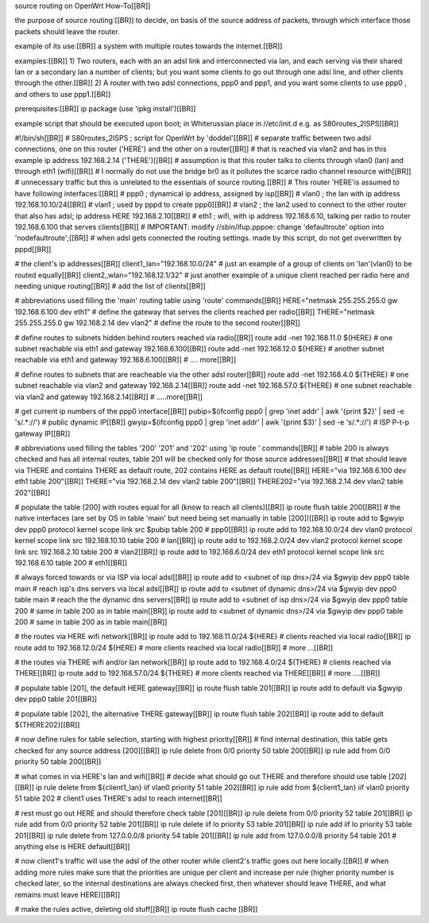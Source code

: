source routing on OpenWrt How-To[[BR]]

the purpose of source routing:[[BR]]
to decide, on basis of the source address of packets, through which interface those packets should leave the router.

example of its use:[[BR]]
a system with multiple routes towards the internet.[[BR]] 

examples:[[BR]]
1) Two routers, each with an an adsl link and interconnected via lan, and each serving via their shared lan or a secondary lan a number of clients; but you want some clients to go out through one adsl line, and other clients through the other.[[BR]]
2) A router with two adsl connections, ppp0 and ppp1, and you want some clients to use ppp0 , and others to use ppp1.[[BR]]

prerequisites:[[BR]]
ip package (use 'ipkg install')[[BR]]

example script that should be executed upon boot; in Whiterussian place in //etc/init.d e.g. as S80routes_2ISPS[[BR]]

#!/bin/sh[[BR]]
# S80routes_2ISPS ; script for OpenWrt by 'doddel'[[BR]]
# separate traffic between two adsl connections, one on this router ('HERE') and the other on a router[[BR]] 
# that is reached via vlan2 and has in this example ip address 192.168.2.14 ('THERE')[[BR]]
# assumption is that this router talks to clients through vlan0 (lan) and through eth1 (wifi)[[BR]]
# I normally do not use the bridge br0 as it pollutes the scarce radio channel resource with[[BR]]
# unnecessary traffic but this is unrelated to the essentials of source routing.[[BR]]
# This router 'HERE'is assumed to have following interfaces:[[BR]]
# ppp0 ; dynamical ip address, assigned by isp[[BR]]
# vlan0 ; the lan with ip address 192.168.10.10/24[[BR]]
# vlan1 ; used by pppd to create ppp0[[BR]]
# vlan2 ; the lan2 used to connect to the other router that also has adsl; ip address HERE 192.168.2.10[[BR]]
# eth1 ; wifi, with ip address 192.168.6.10, talking per radio to router 192.168.6.100 that serves clients[[BR]]
# IMPORTANT: modify  //sbin/ifup.pppoe: change 'defaultroute' option into 'nodefaultroute';[[BR]]
# when adsl gets connected the routing settings. made by this script, do not get overwritten by pppd[[BR]]

# the client's ip addresses[[BR]]
client1_lan="192.168.10.0/24"	# just an example of a group of clients on 'lan'(vlan0) to be routed equally[[BR]]
client2_wlan="192.168.12.1/32"	# just another example of a unique client reached per radio here and needing unique routing[[BR]]
# add the list of clients[[BR]]


# abbreviations used filling the 'main' routing table using 'route' commands[[BR]] 
HERE="netmask 255.255.255.0 gw 192.168.6.100 dev eth1"	# define the gateway that serves the clients reached per radio[[BR]]
THERE="netmask 255.255.255.0 gw 192.168.2.14 dev vlan2" # define the route to the second router[[BR]]

# define routes to subnets hidden behind routers reached via radio[[BR]]
route add -net 192.168.11.0 ${HERE} # one subnet reachable via eth1 and gateway 192.168.6.100[[BR]]
route add -net 192.168.12.0 ${HERE} # another subnet reachable via eth1 and gateway 192.168.6.100[[BR]]
# .... more[[BR]]

# define routes to subnets that are reacheable via the other adsl router[[BR]]
route add -net 192.168.4.0   ${THERE} # one subnet reachable via vlan2 and gateway 192.168.2.14[[BR]]
route add -net 192.168.57.0  ${THERE} # one subnet reachable via vlan2 and gateway 192.168.2.14[[BR]]
# .....more[[BR]]

# get current ip numbers of the ppp0 interface[[BR]]
pubip=$(ifconfig ppp0 | grep 'inet addr' | awk '{print $2}' | sed -e 's/.*://') # public dynamic IP[[BR]]
gwyip=$(ifconfig ppp0 | grep 'inet addr' | awk '{print $3}' | sed -e 's/.*://') # ISP P-t-p gateway IP[[BR]]

# abbreviations used filling the tables '200' '201' and '202' using 'ip route ' commands[[BR]] 
# table 200 is always checked and has all internal routes, table 201 will be checked only for those source addresses[[BR]]
# that should leave via THERE and contains THERE as default route, 202 contains HERE as default route[[BR]]
HERE="via 192.168.6.100 dev eth1 table 200"[[BR]]
THERE="via 192.168.2.14 dev vlan2 table 200"[[BR]]
THERE202="via 192.168.2.14 dev vlan2 table 202"[[BR]]

# populate the table [200] with routes equal for all (know to reach all clients)[[BR]]
ip route flush table 200[[BR]]
# the native interfaces (are set by OS in table 'main' but need being set manually in table [200])[[BR]]
ip route add to $gwyip dev ppp0 protocol kernel scope link src $pubip table 200					# ppp0[[BR]]
ip route add to 192.168.10.0/24	dev vlan0	protocol kernel scope link src 192.168.10.10	table 200	# lan[[BR]] 
ip route add to 192.168.2.0/24	dev vlan2	protocol kernel scope link src 192.168.2.10	table 200	# vlan2[[BR]]
ip route add to 192.168.6.0/24	dev eth1	protocol kernel scope link src 192.168.6.10	table 200	# eth1[[BR]]

# always forced towards or via ISP via local adsl[[BR]]
ip route add to <subnet of isp dns>/24	via $gwyip dev ppp0 table main		# reach isp's dns servers via local adsl[[BR]]
ip route add to <subnet of dynamic dns>/24	via $gwyip dev ppp0 table main	# reach the the dynamic dns servers[[BR]]
ip route add to <subnet of isp dns>/24	via $gwyip dev ppp0 table 200		# same in table 200 as in table main[[BR]]
ip route add to <subnet of dynamic dns>/24	via $gwyip dev ppp0 table 200	# same in table 200 as in table main[[BR]]

# the routes via HERE wifi network[[BR]]
ip route add to 192.168.11.0/24 ${HERE}		# clients reached via local radio[[BR]]
ip route add to 192.168.12.0/24 ${HERE}		# more clients reached via local radio[[BR]]
# more ...[[BR]]

# the routes via THERE wifi and/or lan network[[BR]]
ip route add to 192.168.4.0/24   ${THERE}	# clients reached via THERE[[BR]]
ip route add to 192.168.57.0/24  ${THERE}	# more clients reached via THERE[[BR]]
# more ....[[BR]]

# populate table [201], the default HERE gateway[[BR]]
ip route flush table 201[[BR]]
ip route add to default via $gwyip dev ppp0 table 201[[BR]]

# populate table [202], the alternative THERE gateway[[BR]]
ip route flush table 202[[BR]]
ip route add to default ${THERE202}[[BR]]

# now define rules for table selection, starting with highest priority[[BR]]
# find internal destination, this table gets checked for any source address [200][[BR]]
ip rule delete from 0/0 priority 50 table 200[[BR]]
ip rule add from 0/0 priority 50 table 200[[BR]]

# what comes in via HERE's lan and wifi[[BR]]
# decide what should go out THERE and therefore should use table [202][[BR]]
ip rule delete	from ${client1_lan}	iif vlan0	priority 51 table 202[[BR]]
ip rule add	from ${client1_lan}	iif vlan0	priority 51 table 202	# client1 uses THERE's adsl to reach internet[[BR]]

# rest must go out HERE and should therefore check table [201][[BR]]
ip rule delete	from 0/0				priority 52 table 201[[BR]]
ip rule add	from 0/0				priority 52 table 201[[BR]]
ip rule delete	iif lo					priority 53 table 201[[BR]]
ip rule add	iif lo					priority 53 table 201[[BR]]
ip rule delete	from 127.0.0.0/8			priority 54 table 201[[BR]]
ip rule add	from 127.0.0.0/8			priority 54 table 201	# anything else is HERE default[[BR]]

# now client1's traffic will use the adsl of the other router while client2's traffic goes out here locally.[[BR]]
# when adding more rules make sure that the priorities are unique per client and increase per rule (higher priority number is checked later, so the internal destinations are always checked first, then whatever should leave THERE, and what remains must leave HERE)[[BR]]

# make the rules active, deleting old stuff[[BR]]
ip route flush cache
[[BR]]
